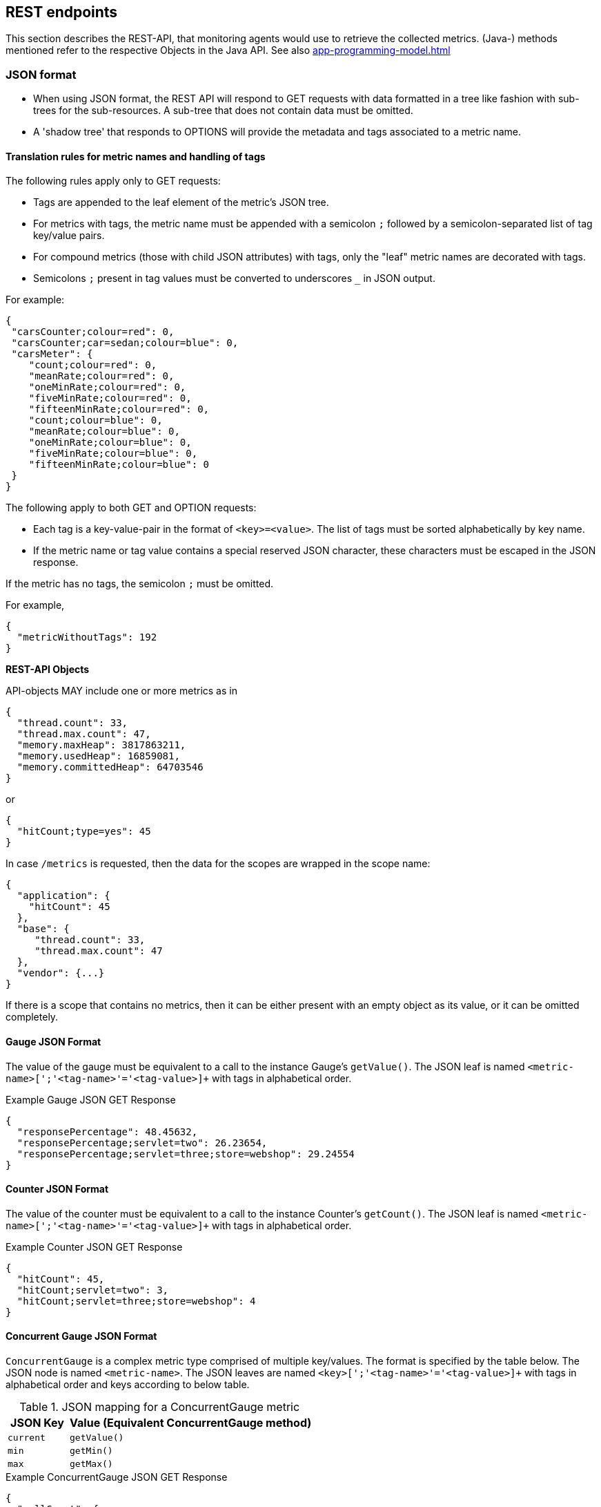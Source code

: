 //
// Copyright (c) 2016, 2020 Contributors to the Eclipse Foundation
//
// See the NOTICE file(s) distributed with this work for additional
// information regarding copyright ownership.
//
// Licensed under the Apache License, Version 2.0 (the "License");
// you may not use this file except in compliance with the License.
// You may obtain a copy of the License at
//
//     http://www.apache.org/licenses/LICENSE-2.0
//
// Unless required by applicable law or agreed to in writing, software
// distributed under the License is distributed on an "AS IS" BASIS,
// WITHOUT WARRANTIES OR CONDITIONS OF ANY KIND, either express or implied.
// See the License for the specific language governing permissions and
// limitations under the License.
//

[[rest-endpoints]]
== REST endpoints

This section describes the REST-API, that monitoring agents would use to retrieve the collected metrics.
(Java-) methods mentioned refer to the respective Objects in the Java API. See also <<app-programming-model#app-programming-model>>

[[json-format-def]]
=== JSON format

* When using JSON format, the REST API will respond to GET requests with data formatted in a tree like fashion with sub-trees for the sub-resources.
A sub-tree that does not contain data must be omitted.
* A 'shadow tree' that responds to OPTIONS will provide the metadata and tags associated to a metric name.

==== Translation rules for metric names and handling of tags

The following rules apply only to GET requests:

* Tags are appended to the leaf element of the metric's JSON tree.
* For metrics with tags, the metric name must be appended with a semicolon `;` followed by a semicolon-separated list of tag key/value pairs.
* For compound metrics (those with child JSON attributes) with tags, only the "leaf" metric names are decorated with tags.
* Semicolons `;` present in tag values must be converted to underscores `_` in JSON output.

For example:
[source, json]
----
{
 "carsCounter;colour=red": 0,
 "carsCounter;car=sedan;colour=blue": 0,
 "carsMeter": {
    "count;colour=red": 0,
    "meanRate;colour=red": 0,
    "oneMinRate;colour=red": 0,
    "fiveMinRate;colour=red": 0,
    "fifteenMinRate;colour=red": 0,
    "count;colour=blue": 0,
    "meanRate;colour=blue": 0,
    "oneMinRate;colour=blue": 0,
    "fiveMinRate;colour=blue": 0,
    "fifteenMinRate;colour=blue": 0
 }
}
----

The following apply to both GET and OPTION requests:

* Each tag is a key-value-pair in the format of `<key>=<value>`. The list of tags must be sorted alphabetically by key name.
* If the metric name or tag value contains a special reserved JSON character, these characters must be escaped in the JSON response.


If the metric has no tags, the semicolon `;` must be omitted.

For example,
[source, json]
----
{
  "metricWithoutTags": 192
}
----


*REST-API Objects*

API-objects MAY include one or more metrics as in

[source, json]
----
{
  "thread.count": 33,
  "thread.max.count": 47,
  "memory.maxHeap": 3817863211,
  "memory.usedHeap": 16859081,
  "memory.committedHeap": 64703546
}
----

or

[source, json]
----
{
  "hitCount;type=yes": 45
}
----

In case `/metrics` is requested, then the data for the scopes are wrapped in the scope name:

[source, json]
----
{
  "application": {
    "hitCount": 45
  },
  "base": {
     "thread.count": 33,
     "thread.max.count": 47
  },
  "vendor": {...}
}
----

If there is a scope that contains no metrics, then it can be either present with an empty object
as its value, or it can be omitted completely.

==== Gauge JSON Format

The value of the gauge must be equivalent to a call to the instance Gauge's `getValue()`.
The JSON leaf is named `<metric-name>[';'<tag-name>'='<tag-value>]+` with tags in alphabetical order.

.Example Gauge JSON GET Response
[source, json]
----
{
  "responsePercentage": 48.45632,
  "responsePercentage;servlet=two": 26.23654,
  "responsePercentage;servlet=three;store=webshop": 29.24554
}
----

==== Counter JSON Format

The value of the counter must be equivalent to a call to the instance Counter's `getCount()`.
The JSON leaf is named `<metric-name>[';'<tag-name>'='<tag-value>]+` with tags in alphabetical order.

.Example Counter JSON GET Response
[source, json]
----
{
  "hitCount": 45,
  "hitCount;servlet=two": 3,
  "hitCount;servlet=three;store=webshop": 4
}
----

==== Concurrent Gauge JSON Format

`ConcurrentGauge` is a complex metric type comprised of multiple key/values. The format is specified by the table below.
The JSON node is named `<metric-name>`. The JSON leaves are named `<key>[';'<tag-name>'='<tag-value>]+` with tags in alphabetical order and keys according to below table.

.JSON mapping for a ConcurrentGauge metric
[cols="1,4"]
|===
| JSON Key | Value (Equivalent ConcurrentGauge method)

| `current` | `getValue()`
| `min` | `getMin()`
| `max` | `getMax()`
|===

.Example ConcurrentGauge JSON GET Response
[source, json]
----
{
  "callCount": {
      "current" : 48,
      "min": 4,
      "max": 50,
      "current;component=backend" : 23,
      "min;component=backend": 1,
      "max;component=backend": 29
  }
}
----


==== Meter JSON Format

`Meter` is a complex metric type comprised of multiple key/values. The format is specified by the table below.
The JSON node is named `<metric-name>`. The JSON leafs are named `<key>[';'<tag-name>'='<tag-value>]+` with tags in alphabetical order and keys according to below table.

.JSON mapping for a Meter metric
[cols="1,4"]
|===
| JSON Key | Value (Equivalent Meter method)

| `count` | `getCount()`
| `meanRate` | `getMeanRate()`
| `oneMinRate` | `getOneMinuteRate()`
| `fiveMinRate` | `getFiveMinuteRate()`
| `fifteenMinRate` | `getFifteenMinuteRate()`
|===

.Example Meter JSON GET Response
[source, json]
----
{
  "requests": {
    "count": 29382,
    "meanRate": 12.223,
    "oneMinRate": 12.563,
    "fiveMinRate": 12.364,
    "fifteenMinRate": 12.126,
    "count;servlet=one": 29382,
    "meanRate;servlet=one": 12.223,
    "oneMinRate;servlet=one": 12.563,
    "fiveMinRate;servlet=one": 12.364,
    "fifteenMinRate;servlet=one": 12.126,
    "count;servlet=two": 29382,
    "meanRate;servlet=two": 12.223,
    "oneMinRate;servlet=two": 12.563,
    "fiveMinRate;servlet=two": 12.364,
    "fifteenMinRate;servlet=two": 12.126
  }
}
----


==== Histogram JSON Format

`Histogram` is a complex metric type comprised of multiple key/values. The format is specified by the table below.
The JSON node is named `<metric-name>`. The JSON leaves are named `<key>[';'<tag-name>'='<tag-value>]+` with tags in alphabetical order and keys according to below table.

.JSON mapping for a Histogram metric
[cols="1,4"]
|===
| JSON Key | Value (Equivalent Histogram method)

| `count` | `getCount()`
| `sum` | `getSum()`
| `min` | `getSnapshot().getMin()`
| `max` | `getSnapshot().getMax()`
| `mean` | `getSnapshot().getMean()`
| `stddev` | `getSnapshot().getStdDev()`
| `p50` | `getSnapshot().getMedian()`
| `p75` | `getSnapshot().get75thPercentile()`
| `p95` | `getSnapshot().get95thPercentile()`
| `p98` | `getSnapshot().get98thPercentile()`
| `p99` | `getSnapshot().get99thPercentile()`
| `p999` | `getSnapshot().get999thPercentile()`
|===

.Example Histogram JSON GET Response
[source, json]
----
{
  "daily_value_changes": {
    "count": 2,
    "sum": -1598,
    "min": -1624,
    "max": 26,
    "mean": -799.0,
    "stddev": 825.0,
    "p50": 26.0,
    "p75": 26.0,
    "p95": 26.0,
    "p98": 26.0,
    "p99": 26.0,
    "p999": 26.0,
    "count;servlet=two": 2,
    "sum;servlet=two": -1598,
    "min;servlet=two": -1624,
    "max;servlet=two": 26,
    "mean;servlet=two": -799.0,
    "stddev;servlet=two": 825.0,
    "p50;servlet=two": 26.0,
    "p75;servlet=two": 26.0,
    "p95;servlet=two": 26.0,
    "p98;servlet=two": 26.0,
    "p99;servlet=two": 26.0,
    "p999;servlet=two": 26.0
  }
}
----


==== Timer JSON Format

`Timer` is a complex metric type comprised of multiple key/values. The format is specified by the table below.
The JSON node is named `<metric-name>`. The JSON leaves are named `<key>[';'<tag-name>'='<tag-value>]+` with tags in alphabetical order and keys according to below table.

.JSON mapping for a Timer metric
[cols="1,4"]
|===
| JSON Key | Value (Equivalent Timer method)

| `count` | `getCount()`
| `elapsedTime` | `getElapsedTime()`
| `meanRate` | `getMeanRate()`
| `oneMinRate` | `getOneMinuteRate()`
| `fiveMinRate` | `getFiveMinuteRate()`
| `fifteenMinRate` | `getFifteenMinuteRate()`
| `min` | `getSnapshot().getMin()`
| `max` | `getSnapshot().getMax()`
| `mean` | `getSnapshot().getMean()`
| `stddev` | `getSnapshot().getStdDev()`
| `p50` | `getSnapshot().getMedian()`
| `p75` | `getSnapshot().get75thPercentile()`
| `p95` | `getSnapshot().get95thPercentile()`
| `p98` | `getSnapshot().get98thPercentile()`
| `p99` | `getSnapshot().get99thPercentile()`
| `p999` | `getSnapshot().get999thPercentile()`
|===

.Example Timer JSON GET Response
[source, json]
----
{
  "responseTime": {
    "count": 29382,
    "elapsedTime": 25608694,
    "meanRate": 12.185627192860734,
    "oneMinRate": 12.563,
    "fiveMinRate": 12.364,
    "fifteenMinRate": 12.126,
    "min": 169916,
    "max": 5608694,
    "mean": 415041.00024926325,
    "stddev": 652907.9633011606,
    "p50": 293324.0,
    "p75": 344914.0,
    "p95": 543647.0,
    "p98": 2706543.0,
    "p99": 5608694.0,
    "p999": 5608694.0,
    "count;servlet=two": 29382,
    "elapsedTime;servlet=two": 25608694,
    "meanRate;servlet=two":12.185627192860734,
    "oneMinRate;servlet=two": 12.563,
    "fiveMinRate;servlet=two": 12.364,
    "fifteenMinRate;servlet=two": 12.126,
    "min;servlet=two": 169916,
    "max;servlet=two": 5608694,
    "mean;servlet=two": 415041.00024926325,
    "stddev;servlet=two": 652907.9633011606,
    "p50;servlet=two": 293324.0,
    "p75;servlet=two": 344914.0,
    "p95;servlet=two": 543647.0,
    "p98;servlet=two": 2706543.0,
    "p99;servlet=two": 5608694.0,
    "p999;servlet=two": 5608694.0
  }
}
----

==== Simple Timer JSON Format

`Simple Timer` is a complex metric type comprised of multiple key/values. The format is specified by the table below.
The JSON node is named `<metric-name>`. The JSON leaves are named `<key>[';'<tag-name>'='<tag-value>]+` with tags in alphabetical order and keys according to below table.

.JSON mapping for a Simple Timer metric
[cols="1,4"]
|===
| JSON Key | Value (Equivalent SimpleTimer method)

| `count`                 | `getCount()`
| `elapsedTime`           | `getElapsedTime()`
| `maxTimeDuration`       | `getMaxTimeDuration()`
| `minTimeDuration`       | `getMinTimeDuration()`
|===

.Example Simple Timer JSON GET Response
[source, json]
----
{
  "simple_responseTime": {
    "count": 1,
    "elapsedTime": 12300000000,
    "maxTimeDuration": 3231000000,   //(1)
    "minTimeDuration": 25600000      //(1)
  }
}
----

<1> The `minTimeDuration` and `maxTimeDuration` will display a `null` value if no values were recorded.

==== Metadata


Metadata is exposed in a tree-like fashion with sub-trees for the sub-resources mentioned previously.
Tags from metrics associated with the metric name are also included. The 'tags' attribute is an array of nested arrays which hold tags from different metrics that are associated with the metadata. Tags in each inner array are in alphabetical order.

Example:

If `GET /metrics/base/fooVal` exposes:

[source]
----
{
  "fooVal;store=webshop": 12345
}
----

then `OPTIONS /metrics/base/fooVal` will expose:

[source]
----

{
  "fooVal": {
    "unit": "milliseconds",
    "type": "gauge",
    "description": "The size of foo after each request",
    "displayName": "Size of foo",
    "tags": [
      [
        "store=webshop"
      ]
    ]
  }
}

----

If `GET /metrics/base` exposes multiple values like this:

.Example of exposed metrics data
[source]
----
{
  "fooVal;store=webshop": 12345,
  "barVal;component=backend;store=webshop": 42,
  "barVal;component=frontend;store=webshop": 63
}
----

then `OPTIONS /metrics/base` exposes:

.Example of JSON output of Metadata
[source]
----
{
  "fooVal": {
    "unit": "milliseconds",
    "type": "gauge",
    "description": "The average duration of foo requests during last 5 minutes",
    "displayName": "Duration of foo",
    "tags": [
      [
        "store=webshop"
      ]
    ]
  },
  "barVal": {
    "unit": "megabytes",
    "type": "gauge",
    "tags": [
      [
        "component=backend",
        "store=webshop"
      ],
      [
        "component=frontend",
        "store=webshop"
      ]
    ]
  }
}
----


=== OpenMetrics format

Data is exposed in the OpenMetrics text format, version 0.0.4 as described in
https://prometheus.io/docs/instrumenting/exposition_formats/#text-format-details[OpenMetrics text format].

The metadata will be included as part of the normal OpenMetrics text format. Unlike the JSON format, the text format does not support OPTIONS requests.

TIP: Users that want to write tools to transform the metadata can still request the metadata via OPTIONS
request and `application/json` media type.

The above json example would look like this in OpenMetrics format

.Example of OpenMetrics output
[source]
----
# TYPE base_fooVal_seconds gauge
# HELP base_fooVal_seconds The average duration of foo requests during last 5 minutes <1>
base_fooVal_seconds{store="webshop"} 12.345  <2>
# TYPE base_barVal_bytes gauge
base_barVal_bytes{component="backend", store="webshop"} 42000 <2>
base_barVal_bytes{component="frontend", store="webshop"} 63000 <2>
----
<1> The description goes into the HELP line
<2> Metric names gets the base unit of the family appended with `_` and defined labels. Values are scaled accordingly. See <<OpenMetrics_units>>. The `TYPE` only occurs once.

==== Translation rules for metric names

OpenMetrics text format does not allow for all characters and adds the base unit of a family to the name.
Characters allowed are `[a-zA-Z0-9_]` (Ascii alphabet, numbers and underscore). Exposed metric names must
follow the pattern `[a-zA-Z_][a-zA-Z0-9_]*`.

* Characters that do not fall in above category are translated to underscore (`_`).
* Scope is always specified at the start of the metric name.
* Scope and name are separated by underscore (`_`).
* Double underscore is translated to single underscore
* The unit is appended to the name, separated by underscore. See <<OpenMetrics_units>>


==== Handling of tags

Metric tags are appended to the metric name in curly braces `{` and `}` and are separated by comma.
Each tag is a key-value-pair in the format of `<key>="<value>"` (the quotes around the value are required).

MicroProfile Metrics timers and histograms expose an OpenMetrics `summary` type which requires an additional `quantile` tag for certain metrics.
The `quantile` tag must be included alongside the metrics tags within the curly braces `{` and `}`.

The tag value can be any Unicode character but the following characters must be escaped:

* Backslash (`\`) must be escaped as `\\` (as two characters: `\` and `\`)
* Double-quotes (`"`) must be escaped as `\"` (as two characters: `\` and `"`)
* Line feed (`\n`) must be escaped as `\n` (as two characters: `\` and `n`)

[[OpenMetrics_units]]
==== Handling of units

The OpenMetrics text format adheres to using "base units" when creating the HTTP response. Due to the different context of each metric type, certain metrics' values must be converted to the respective "base unit" when responding to OpenMetrics requests. For example, times in milliseconds must be divided by 1000 and displayed in the base unit (seconds).

The following sections outline how each metric type is handled:

*Gauges and Histograms*

The metric name and values for `Gauge` and `Histogram` are converted to the "base unit" in respect to the `unit` value in the Metadata.

- If the Metadata is empty, `NONE`, or null, the metric name is used as is without appending the unit name and no scaling is applied.
- If the metric's metadata contains a known unit, as defined in the `MetricUnits` class, the OpenMetrics value should be scaled to the _base unit_ of the respective family. The name of the base unit is appended to the metric name delimited by underscores (`_`).
- If the `unit` is specified and is not defined in the `MetricUnits` class, the value is not scaled but the `unit` is still appended to the metric name delimited by underscores (`_`).


Unit families and their base units are described under https://prometheus.io/docs/practices/naming/#base-units[OpenMetrics metric names, Base units].

Families and OpenMetrics base units are:

|===
| Family | Base unit

| Bits    | bytes
| Bytes   | bytes
| Time   | seconds
| Percent | ratio (normally ratio is A_per_B, but there are exceptions like `disk_usage_ratio`)
|===

*Counters*

`Counter` metrics are considered dimensionless. The implementation must not append the unit name to the metric name and must not scale the value.


*Meters and Timers*

`Meter` and `Timer` have fixed units as described below regardless of the `unit` value in the Metadata.

==== Gauge OpenMetrics Text Format

The value of the gauge must be the value of `getValue()` with appropriate naming/scaling based on  <<OpenMetrics_units>>
The OpenMetrics name is composed `<scope>'_'<metric-name>'_'[<unit>'_']`.

.Example OpenMetrics text format for a Gauge in dollars.
[source, ruby]
----
# TYPE application_cost_dollars gauge
# HELP application_cost_dollars The running cost of the server in dollars.
application_cost_dollars 80
----

==== Counter OpenMetrics Text Format

The value of the counter must be the value of `getCount()`.
The exposed metric name must have a `\_total` suffix.
The suffix is not appended if the (translated) original metric name already ends in `_total`.
Counters do not have a suffix for the unit.
The OpenMetrics name is composed `<scope>_<metric-name>_<suffix>`.

.Example OpenMetrics text format for a Counter.
[source, ruby]
----
# TYPE application_visitors_total counter
# HELP application_visitors_total The number of unique visitors
application_visitors_total 80
----

==== Concurrent Gauge OpenMetrics Text Format

`ConcurrentGauge` is a complex metric type comprised of multiple key/values. Each key will require a suffix to be appended to the metric name. The format is specified by the table below.

.OpenMetrics text mapping for a ConcurrentGauge metric
[cols="2,1,2,1"]
|===
| Suffix{label}   | TYPE    | Value (Meter method)     | Units

| `current`       | Gauge   | `getCount()`             | N/A
| `min`           | Gauge   | `getMin()`               | N/A
| `max`           | Gauge   | `getMax()`               | N/A
|===

Concurrent gauges do not have a suffix for the unit.
The OpenMetrics name is composed `<scope>_<metric-name>_<suffix>`.

.Example OpenMetrics text format for a Concurrent Gauge
[source, ruby]
----
# TYPE application_method_a_invocations_current gauge
# HELP application_method_a_invocations_current The number of parallel invocations of methodA() #<1>
application_method_a_invocations_current 80
# TYPE application_method_a_invocations_min gauge
application_method_a_invocations_min 20
# TYPE application_method_a_invocations_max gauge
application_method_a_invocations_max 100
----
<1> Note help is only emitted for the metric related to `getCount()`, but not for _min and _max.

==== Meter OpenMetrics Text Format

`Meter` is a complex metric type comprised of multiple key/values. Each key will require a suffix to be appended to the metric name. The format is specified by the table below.

The `# HELP` description line is only required for the `total` value as shown below.

.OpenMetrics text mapping for a Meter metric
[cols="2,1,2,1"]
|===
| Suffix{label}                   | TYPE    | Value (Meter method)                | Units

| `total`                         | Counter | `getCount()`                        | N/A
| `rate_per_second`               | Gauge   | `getMeanRate()`                     | PER_SECOND
| `one_min_rate_per_second`       | Gauge   | `getOneMinuteRate()`                | PER_SECOND
| `five_min_rate_per_second`      | Gauge   | `getFiveMinuteRate()`               | PER_SECOND
| `fifteen_min_rate_per_second`   | Gauge   | `getFifteenMinuteRate()`            | PER_SECOND
|===

The OpenMetrics name is composed `<scope>_<metric-name>_<suffix>`.

.Example OpenMetrics text format for a Meter
[source, ruby]
----
# TYPE application_requests_total counter
# HELP application_requests_total Tracks the number of requests to the server
application_requests_total 29382
# TYPE application_requests_rate_per_second gauge
application_requests_rate_per_second 12.223
# TYPE application_requests_one_min_rate_per_second gauge
application_requests_one_min_rate_per_second 12.563
# TYPE application_requests_five_min_rate_per_second gauge
application_requests_five_min_rate_per_second 12.364
# TYPE application_requests_fifteen_min_rate_per_second gauge
application_requests_fifteen_min_rate_per_second 12.126
----


==== Histogram OpenMetrics Text Format

`Histogram` is a complex metric type comprised of multiple key/values. Each key will require a suffix to be appended to the metric name with appropriate naming/scaling based on <<OpenMetrics_units>>.  The format is specified by the table below.

The `# HELP` description line is only required for the `summary` value as shown below.
The OpenMetrics name is composed `<scope>_<metric-name>_<suffix>` where `<suffix>` can consist of a fixed part and a unit or just a unit.
The `quantile` OpenMetrics label is merged with the metric's tags.

.OpenMetrics text mapping for a Histogram metric
[cols="2,1,2,1"]
|===
| Suffix{label}                   | TYPE    | Value (Histogram method)            | Units

| `min_<units>`                   | Gauge   | `getSnapshot().getMin()`            | <units>^1^
| `max_<units>`                   | Gauge   | `getSnapshot().getMax()`            | <units>^1^
| `mean_<units>`                  | Gauge   | `getSnapshot().getMean()`           | <units>^1^
| `stddev_<units>`                | Gauge   | `getSnapshot().getStdDev()`         | <units>^1^
| `<units>_count`^2^              | Summary | `getCount()`                        | N/A
| `<units>_sum`^2^                | Summary | `getSum()`                          | <units>^1^
| `<units>{quantile="0.5"}`^2^    | Summary | `getSnapshot().getMedian()`         | <units>^1^
| `<units>{quantile="0.75"}`^2^   | Summary | `getSnapshot().get75thPercentile()` | <units>^1^
| `<units>{quantile="0.95"}`^2^   | Summary | `getSnapshot().get95thPercentile()` | <units>^1^
| `<units>{quantile="0.98"}`^2^   | Summary | `getSnapshot().get98thPercentile()` | <units>^1^
| `<units>{quantile="0.99"}`^2^   | Summary | `getSnapshot().get99thPercentile()` | <units>^1^
| `<units>{quantile="0.999"}`^2^  | Summary | `getSnapshot().get999thPercentile()`| <units>^1^
|===

^1^ The implementation is expected to convert the result returned by the `Histogram` into the base unit (if known). The `<unit>` represents the base metric unit and is named according to  <<OpenMetrics_units>>.

^2^ The `summary` type is a complex metric type for OpenMetrics which consists of the count, sum and multiple quantile values.

.Example OpenMetrics text format for a Histogram with unit bytes.
[source, ruby]
----
# TYPE application_file_sizes_mean_bytes gauge
application_file_sizes_mean_bytes 4738.231
# TYPE application_file_sizes_max_bytes gauge
application_file_sizes_max_bytes 31716
# TYPE application_file_sizes_min_bytes gauge
application_file_sizes_min_bytes 180
# TYPE application_file_sizes_stddev_bytes gauge
application_file_sizes_stddev_bytes 1054.7343037063602
# TYPE application_file_sizes_bytes summary
# HELP application_file_sizes_bytes Users file size
application_file_sizes_bytes_count 2037
application_file_sizes_bytes_sum 48123
application_file_sizes_bytes{quantile="0.5"} 4201
application_file_sizes_bytes{quantile="0.75"} 6175
application_file_sizes_bytes{quantile="0.95"} 13560
application_file_sizes_bytes{quantile="0.98"} 29643
application_file_sizes_bytes{quantile="0.99"} 31716
application_file_sizes_bytes{quantile="0.999"} 31716
----


==== Timer OpenMetrics Text Format

`Timer` is a complex metric type comprised of multiple key/values. Each key will require a suffix to be appended to the metric name. The format is specified by the table below.

The `# HELP` description line is only required for the `summary` value as shown below.
The OpenMetrics name is composed `<scope>_<metric-name>_<suffix>`.
The `quantile` OpenMetrics label is merged with the metric's tags.

.OpenMetrics text mapping for a Timer metric
[cols="2,1,2,1"]
|===
| Suffix{label}                   | TYPE    | Value (Timer method)                | Units

| `rate_per_second`               | Gauge   | `getMeanRate()`                     | PER_SECOND
| `one_min_rate_per_second`       | Gauge   | `getOneMinuteRate()`                | PER_SECOND
| `five_min_rate_per_second`      | Gauge   | `getFiveMinuteRate()`               | PER_SECOND
| `fifteen_min_rate_per_second`   | Gauge   | `getFifteenMinuteRate()`            | PER_SECOND
| `min_seconds`                   | Gauge   | `getSnapshot().getMin()`            | SECONDS^1^
| `max_seconds`                   | Gauge   | `getSnapshot().getMax()`            | SECONDS^1^
| `mean_seconds`                  | Gauge   | `getSnapshot().getMean()`           | SECONDS^1^
| `stddev_seconds`                | Gauge   | `getSnapshot().getStdDev()`         | SECONDS^1^
| `seconds_count`^2^              | Summary | `getCount()`                        | N/A
| `seconds_sum`^2^                | Summary | `getElapsedTime()`                  | SECONDS^1^
| `seconds{quantile="0.5"}`^2^    | Summary | `getSnapshot().getMedian()`         | SECONDS^1^
| `seconds{quantile="0.75"}`^2^   | Summary | `getSnapshot().get75thPercentile()` | SECONDS^1^
| `seconds{quantile="0.95"}`^2^   | Summary | `getSnapshot().get95thPercentile()` | SECONDS^1^
| `seconds{quantile="0.98"}`^2^   | Summary | `getSnapshot().get98thPercentile()` | SECONDS^1^
| `seconds{quantile="0.99"}`^2^   | Summary | `getSnapshot().get99thPercentile()` | SECONDS^1^
| `seconds{quantile="0.999"}`^2^  | Summary | `getSnapshot().get999thPercentile()`| SECONDS^1^
|===

^1^ The implementation is expected to convert the result returned by the `Timer` into seconds

^2^ The `summary` type is a complex metric type for OpenMetrics which consists of the count and multiple quantile values.

.Example OpenMetrics text format for a Timer
[source, ruby]
----
# TYPE application_response_time_rate_per_second gauge
application_response_time_rate_per_second  0.004292520715985437
# TYPE application_response_time_one_min_rate_per_second gauge
application_response_time_one_min_rate_per_second  2.794076465421066E-14
# TYPE application_response_time_five_min_rate_per_second  gauge
application_response_time_five_min_rate_per_second  4.800392614619373E-4
# TYPE application_response_time_fifteen_min_rate_per_second  gauge
application_response_time_fifteen_min_rate_per_second  0.01063191047532505
# TYPE application_response_time_mean_seconds gauge
application_response_time_mean_seconds 0.000415041
# TYPE application_response_time_max_seconds gauge
application_response_time_max_seconds 0.0005608694
# TYPE application_response_time_min_seconds gauge
application_response_time_min_seconds 0.000169916
# TYPE application_response_time_stddev_seconds gauge
application_response_time_stddev_seconds 0.000652907
# TYPE application_response_time_seconds summary
# HELP application_response_time_seconds Server response time for /index.html
application_response_time_seconds_count 80
application_response_time_seconds_sum  0.023
application_response_time_seconds{quantile="0.5"} 0.0002933240
application_response_time_seconds{quantile="0.75"} 0.000344914
application_response_time_seconds{quantile="0.95"} 0.000543647
application_response_time_seconds{quantile="0.98"} 0.002706543
application_response_time_seconds{quantile="0.99"} 0.005608694
application_response_time_seconds{quantile="0.999"} 0.005608694
----


==== Simple Timer OpenMetrics Text Format

`Simple Timer` is a complex metric type comprised of multiple key/values. Each key will require a suffix to be appended to the metric name. The format is specified by the table below.
The OpenMetrics name is composed `<scope>_<metric-name>_<suffix>`.


.OpenMetrics text mapping for a SimpleTimer metric
[cols="2,1,2,1"]
|===
| Suffix{label}                   | TYPE    | Value (SimpleTimer method)                | Units
| `total`                         | Counter | `getCount()`                              | N/A
| `elapsedTime_seconds`           | Gauge   | `getElapsedTime()`                        | SECONDS^1^
| `maxTimeDuration_seconds`       | Gauge   | `getMaxTimeDuration()`                    | SECONDS^1^
| `minTimeDuration_seconds`       | Gauge   | `getMinTimeDuration()`                    | SECONDS^1^
|===

^1^ The implementation is expected to convert the result returned by the `SimpleTimer` into seconds

.Example OpenMetrics text format for a SimpleTimer
[source, ruby]
----
# TYPE application_response_time_total counter
# HELP application_response_time_total The number of calls to this REST endpoint #(1)
application_response_time_total 12
# TYPE application_response_time_elapsedTime_seconds gauge
application_response_time_elapsedTime_seconds  12.30000000
# TYPE application_response_time_maxTimeDuration_seconds gauge
application_response_time_maxTimeDuration_seconds  3.231000000 #(2)
# TYPE application_response_time_minTimeDuration_seconds gauge
application_response_time_minTimeDuration_seconds  0.0256 #(2)
----

<1> Note help is only emitted for the metric related to `getCount()`, but not for elapsedTime.

<2> The `minTimeDuration` and `maxTimeDuration` will display a `NaN` value if no values were recorded.

=== Security

It must be possible to secure the endpoints via the usual means. The definition of 'usual means' is in
this version of the specification implementation specific.

In case of a secured endpoint, accessing `/metrics` without valid credentials must return a `401 Unauthorized` header.

A server SHOULD implement TLS encryption by default.

It is allowed to ignore security for trusted origins (e.g. localhost)
